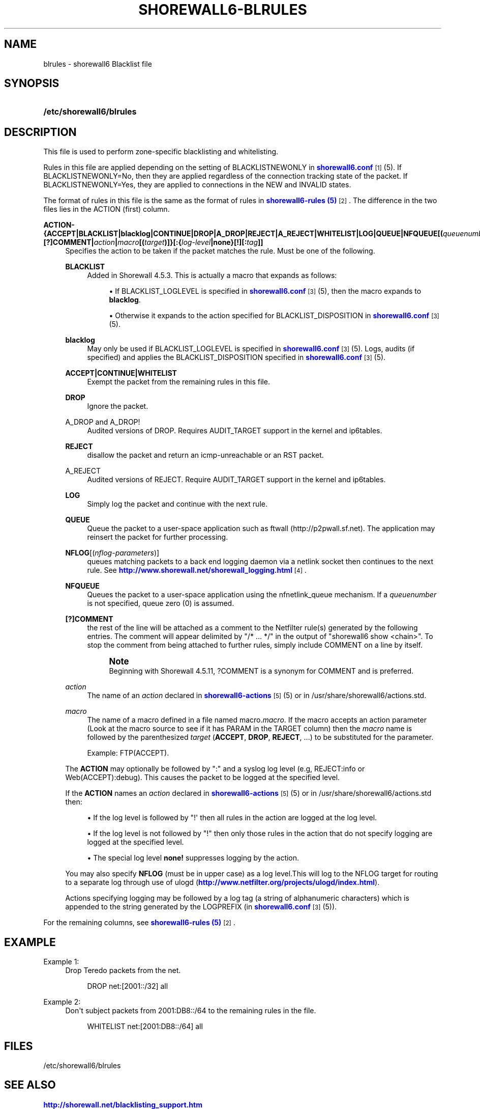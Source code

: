 '\" t
.\"     Title: shorewall6-blrules
.\"    Author: [FIXME: author] [see http://docbook.sf.net/el/author]
.\" Generator: DocBook XSL Stylesheets v1.76.1 <http://docbook.sf.net/>
.\"      Date: 08/26/2013
.\"    Manual: [FIXME: manual]
.\"    Source: [FIXME: source]
.\"  Language: English
.\"
.TH "SHOREWALL6\-BLRULES" "5" "08/26/2013" "[FIXME: source]" "[FIXME: manual]"
.\" -----------------------------------------------------------------
.\" * Define some portability stuff
.\" -----------------------------------------------------------------
.\" ~~~~~~~~~~~~~~~~~~~~~~~~~~~~~~~~~~~~~~~~~~~~~~~~~~~~~~~~~~~~~~~~~
.\" http://bugs.debian.org/507673
.\" http://lists.gnu.org/archive/html/groff/2009-02/msg00013.html
.\" ~~~~~~~~~~~~~~~~~~~~~~~~~~~~~~~~~~~~~~~~~~~~~~~~~~~~~~~~~~~~~~~~~
.ie \n(.g .ds Aq \(aq
.el       .ds Aq '
.\" -----------------------------------------------------------------
.\" * set default formatting
.\" -----------------------------------------------------------------
.\" disable hyphenation
.nh
.\" disable justification (adjust text to left margin only)
.ad l
.\" -----------------------------------------------------------------
.\" * MAIN CONTENT STARTS HERE *
.\" -----------------------------------------------------------------
.SH "NAME"
blrules \- shorewall6 Blacklist file
.SH "SYNOPSIS"
.HP \w'\fB/etc/shorewall6/blrules\fR\ 'u
\fB/etc/shorewall6/blrules\fR
.SH "DESCRIPTION"
.PP
This file is used to perform zone\-specific blacklisting and whitelisting\&.
.PP
Rules in this file are applied depending on the setting of BLACKLISTNEWONLY in
\m[blue]\fBshorewall6\&.conf\fR\m[]\&\s-2\u[1]\d\s+2(5)\&. If BLACKLISTNEWONLY=No, then they are applied regardless of the connection tracking state of the packet\&. If BLACKLISTNEWONLY=Yes, they are applied to connections in the NEW and INVALID states\&.
.PP
The format of rules in this file is the same as the format of rules in
\m[blue]\fBshorewall6\-rules (5)\fR\m[]\&\s-2\u[2]\d\s+2\&. The difference in the two files lies in the ACTION (first) column\&.
.PP
\fBACTION\- {\fR\fB\fBACCEPT\fR\fR\fB|BLACKLIST|blacklog|CONTINUE|DROP|A_DROP|REJECT|A_REJECT|\fR\fB\fBWHITELIST\fR\fR\fB|\fR\fB\fBLOG\fR\fR\fB|\fR\fB\fBQUEUE\fR\fR\fB|\fR\fB\fBNFQUEUE\fR\fR\fB[\fR\fB\fB(\fR\fR\fB\fIqueuenumber\fR\fR\fB\fB)\fR\fR\fB]\fR\fB\fB|[?]COMMENT\fR\fR\fB|\fR\fB\fIaction\fR\fR\fB|\fR\fB\fImacro\fR\fR\fB[\fR\fB\fB(\fR\fR\fB\fItarget\fR\fR\fB\fB)\fR\fR\fB]}\fR\fB\fB[:\fR\fR\fB{\fR\fB\fIlog\-level\fR\fR\fB|\fR\fB\fBnone\fR\fR\fB}[\fR\fB\fB\fB!\fR\fR\fR\fB][\fR\fB\fB:\fR\fR\fB\fItag\fR\fR\fB]]\fR
.RS 4
Specifies the action to be taken if the packet matches the rule\&. Must be one of the following\&.
.PP
\fBBLACKLIST\fR
.RS 4
Added in Shorewall 4\&.5\&.3\&. This is actually a macro that expands as follows:
.sp
.RS 4
.ie n \{\
\h'-04'\(bu\h'+03'\c
.\}
.el \{\
.sp -1
.IP \(bu 2.3
.\}
If BLACKLIST_LOGLEVEL is specified in
\m[blue]\fBshorewall6\&.conf\fR\m[]\&\s-2\u[3]\d\s+2(5), then the macro expands to
\fBblacklog\fR\&.
.RE
.sp
.RS 4
.ie n \{\
\h'-04'\(bu\h'+03'\c
.\}
.el \{\
.sp -1
.IP \(bu 2.3
.\}
Otherwise it expands to the action specified for BLACKLIST_DISPOSITION in
\m[blue]\fBshorewall6\&.conf\fR\m[]\&\s-2\u[3]\d\s+2(5)\&.
.RE
.RE
.PP
\fBblacklog\fR
.RS 4
May only be used if BLACKLIST_LOGLEVEL is specified in
\m[blue]\fBshorewall6\&.conf\fR\m[]\&\s-2\u[3]\d\s+2(5)\&. Logs, audits (if specified) and applies the BLACKLIST_DISPOSITION specified in
\m[blue]\fBshorewall6\&.conf\fR\m[]\&\s-2\u[3]\d\s+2
(5)\&.
.RE
.PP
\fBACCEPT|CONTINUE|WHITELIST\fR
.RS 4
Exempt the packet from the remaining rules in this file\&.
.RE
.PP
\fBDROP\fR
.RS 4
Ignore the packet\&.
.RE
.PP
A_DROP and A_DROP!
.RS 4
Audited versions of DROP\&. Requires AUDIT_TARGET support in the kernel and ip6tables\&.
.RE
.PP
\fBREJECT\fR
.RS 4
disallow the packet and return an icmp\-unreachable or an RST packet\&.
.RE
.PP
A_REJECT
.RS 4
Audited versions of REJECT\&. Require AUDIT_TARGET support in the kernel and ip6tables\&.
.RE
.PP
\fBLOG\fR
.RS 4
Simply log the packet and continue with the next rule\&.
.RE
.PP
\fBQUEUE\fR
.RS 4
Queue the packet to a user\-space application such as ftwall (http://p2pwall\&.sf\&.net)\&. The application may reinsert the packet for further processing\&.
.RE
.PP
\fBNFLOG\fR[(\fInflog\-parameters\fR)]
.RS 4
queues matching packets to a back end logging daemon via a netlink socket then continues to the next rule\&. See
\m[blue]\fBhttp://www\&.shorewall\&.net/shorewall_logging\&.html\fR\m[]\&\s-2\u[4]\d\s+2\&.
.RE
.PP
\fBNFQUEUE\fR
.RS 4
Queues the packet to a user\-space application using the nfnetlink_queue mechanism\&. If a
\fIqueuenumber\fR
is not specified, queue zero (0) is assumed\&.
.RE
.PP
\fB[?]COMMENT\fR
.RS 4
the rest of the line will be attached as a comment to the Netfilter rule(s) generated by the following entries\&. The comment will appear delimited by "/* \&.\&.\&. */" in the output of "shorewall6 show <chain>"\&. To stop the comment from being attached to further rules, simply include COMMENT on a line by itself\&.
.if n \{\
.sp
.\}
.RS 4
.it 1 an-trap
.nr an-no-space-flag 1
.nr an-break-flag 1
.br
.ps +1
\fBNote\fR
.ps -1
.br
Beginning with Shorewall 4\&.5\&.11, ?COMMENT is a synonym for COMMENT and is preferred\&.
.sp .5v
.RE
.RE
.PP
\fIaction\fR
.RS 4
The name of an
\fIaction\fR
declared in
\m[blue]\fBshorewall6\-actions\fR\m[]\&\s-2\u[5]\d\s+2(5) or in /usr/share/shorewall6/actions\&.std\&.
.RE
.PP
\fImacro\fR
.RS 4
The name of a macro defined in a file named macro\&.\fImacro\fR\&. If the macro accepts an action parameter (Look at the macro source to see if it has PARAM in the TARGET column) then the
\fImacro\fR
name is followed by the parenthesized
\fItarget\fR
(\fBACCEPT\fR,
\fBDROP\fR,
\fBREJECT\fR, \&.\&.\&.) to be substituted for the parameter\&.
.sp
Example: FTP(ACCEPT)\&.
.RE
.sp
The
\fBACTION\fR
may optionally be followed by ":" and a syslog log level (e\&.g, REJECT:info or Web(ACCEPT):debug)\&. This causes the packet to be logged at the specified level\&.
.sp
If the
\fBACTION\fR
names an
\fIaction\fR
declared in
\m[blue]\fBshorewall6\-actions\fR\m[]\&\s-2\u[5]\d\s+2(5) or in /usr/share/shorewall6/actions\&.std then:
.sp
.RS 4
.ie n \{\
\h'-04'\(bu\h'+03'\c
.\}
.el \{\
.sp -1
.IP \(bu 2.3
.\}
If the log level is followed by "!\*(Aq then all rules in the action are logged at the log level\&.
.RE
.sp
.RS 4
.ie n \{\
\h'-04'\(bu\h'+03'\c
.\}
.el \{\
.sp -1
.IP \(bu 2.3
.\}
If the log level is not followed by "!" then only those rules in the action that do not specify logging are logged at the specified level\&.
.RE
.sp
.RS 4
.ie n \{\
\h'-04'\(bu\h'+03'\c
.\}
.el \{\
.sp -1
.IP \(bu 2.3
.\}
The special log level
\fBnone!\fR
suppresses logging by the action\&.
.RE
.sp
You may also specify
\fBNFLOG\fR
(must be in upper case) as a log level\&.This will log to the NFLOG target for routing to a separate log through use of ulogd (\m[blue]\fBhttp://www\&.netfilter\&.org/projects/ulogd/index\&.html\fR\m[])\&.
.sp
Actions specifying logging may be followed by a log tag (a string of alphanumeric characters) which is appended to the string generated by the LOGPREFIX (in
\m[blue]\fBshorewall6\&.conf\fR\m[]\&\s-2\u[3]\d\s+2(5))\&.
.RE
.PP
For the remaining columns, see
\m[blue]\fBshorewall6\-rules (5)\fR\m[]\&\s-2\u[2]\d\s+2\&.
.SH "EXAMPLE"
.PP
Example 1:
.RS 4
Drop Teredo packets from the net\&.
.sp
.if n \{\
.RS 4
.\}
.nf
DROP          net:[2001::/32]            all
.fi
.if n \{\
.RE
.\}
.RE
.PP
Example 2:
.RS 4
Don\*(Aqt subject packets from 2001:DB8::/64 to the remaining rules in the file\&.
.sp
.if n \{\
.RS 4
.\}
.nf
WHITELIST     net:[2001:DB8::/64]        all
.fi
.if n \{\
.RE
.\}
.RE
.SH "FILES"
.PP
/etc/shorewall6/blrules
.SH "SEE ALSO"
.PP
\m[blue]\fBhttp://shorewall\&.net/blacklisting_support\&.htm\fR\m[]
.PP
\m[blue]\fBhttp://shorewall\&.net/configuration_file_basics\&.htm#Pairs\fR\m[]
.PP
shorewall6(8), shorewall6\-accounting(5), shorewall6\-actions(5), shorewall6\-hosts(5), shorewall6\-interfaces(5), shorewall6\-maclist(5), shorewall6\-netmap(5),shorewall6\-params(5), shorewall6\-policy(5), shorewall6\-providers(5), shorewall6\-rtrules(5), shorewall6\-routestopped(5), shorewall6\-rules(5), shorewall6\&.conf(5), shorewall6\-secmarks(5), shorewall6\-tcclasses(5), shorewall6\-tcdevices(5), shorewall6\-tcrules(5), shorewall6\-tos(5), shorewall6\-tunnels(5), shorewall6\-zones(5)
.SH "NOTES"
.IP " 1." 4
shorewall6.conf
.RS 4
\%http://www.shorewall.net/manpages6/shorewall.conf.html
.RE
.IP " 2." 4
shorewall6-rules (5)
.RS 4
\%http://www.shorewall.net/manpages6/shorewall6-rules.html
.RE
.IP " 3." 4
shorewall6.conf
.RS 4
\%http://www.shorewall.net/manpages6/shorewall6.conf.html
.RE
.IP " 4." 4
http://www.shorewall.net/shorewall_logging.html
.RS 4
\%http://www.shorewall.net/shorewall.logging.html
.RE
.IP " 5." 4
shorewall6-actions
.RS 4
\%http://www.shorewall.net/manpages6/shorewall6-actions.html
.RE
